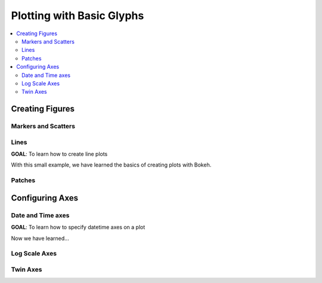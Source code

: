 .. _tutorial_plotting:

Plotting with Basic Glyphs
==========================

.. contents::
    :local:
    :depth: 2

Creating Figures
----------------

Markers and Scatters
''''''''''''''''''''

Lines
'''''

**GOAL**: To learn how to create line plots

.. bokeh-plot::
    :source-position: above

    from bokeh.plotting import figure, output_file, show

    # prepare some data
    x = [1, 2, 3, 4, 5]
    y = [6, 7, 2, 4, 5]

    # output to static HTML file
    output_file("lines.html", title="line plot example")

    # create a new plot with a title and axis labels
    p = figure(title="simple line example", x_axis_label='x', y_axis_label='y',
               plot_width=400, plot_height=400)

    # add a line renderer with legend and line thickness
    p.line(x, y, legend="Temp.", line_width=2)

    # show the results
    show(p)

With this small example, we have learned the basics of creating plots with Bokeh.

Patches
'''''''


Configuring Axes
----------------


Date and Time axes
''''''''''''''''''

**GOAL**: To learn how to specify datetime axes on a plot

.. bokeh-plot::
    :source-position: above

    import numpy as np

    from bokeh.plotting import figure, output_file, show
    from bokeh.sampledata.stocks import AAPL

    # prepare some data
    aapl = np.array(AAPL['adj_close'])
    aapl_dates = np.array(AAPL['date'], dtype=np.datetime64)

    window_size = 30
    window = np.ones(window_size)/float(window_size)
    aapl_avg = np.convolve(aapl, window, 'same')

    # output to static HTML file
    output_file("stocks.html", title="stocks.py example")

    # create a new plot with a a datetime axis type
    p = figure(width=800, height=350, x_axis_type="datetime")

    # add renderers
    p.circle(aapl_dates, aapl, size=4, color='darkgrey', alpha=0.2, legend='close')
    p.line(aapl_dates, aapl_avg, color='navy', legend='avg')

    # NEW: customize by setting attributes
    p.title = "AAPL One-Month Average"
    p.legend.orientation = "top_left"
    p.grid.grid_line_alpha=0
    p.xaxis.axis_label = 'Date'
    p.yaxis.axis_label = 'Price'
    p.ygrid.band_fill_color="olive"
    p.ygrid.band_fill_alpha = 0.1

    # show the results
    show(p)

Now we have learned...

Log Scale Axes
''''''''''''''


Twin Axes
'''''''''
